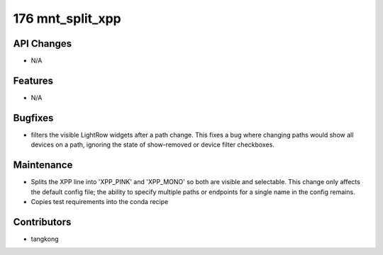 176 mnt_split_xpp
#################

API Changes
-----------
- N/A

Features
--------
- N/A

Bugfixes
--------
- filters the visible LightRow widgets after a path change. This fixes a bug where changing paths would show all devices on a path, ignoring the state of show-removed or device filter checkboxes.

Maintenance
-----------
- Splits the XPP line into 'XPP_PINK' and 'XPP_MONO' so both are visible and selectable.  This change only affects the default config file; the ability to specify multiple paths or endpoints for a single name in the config remains.
- Copies test requirements into the conda recipe

Contributors
------------
- tangkong
